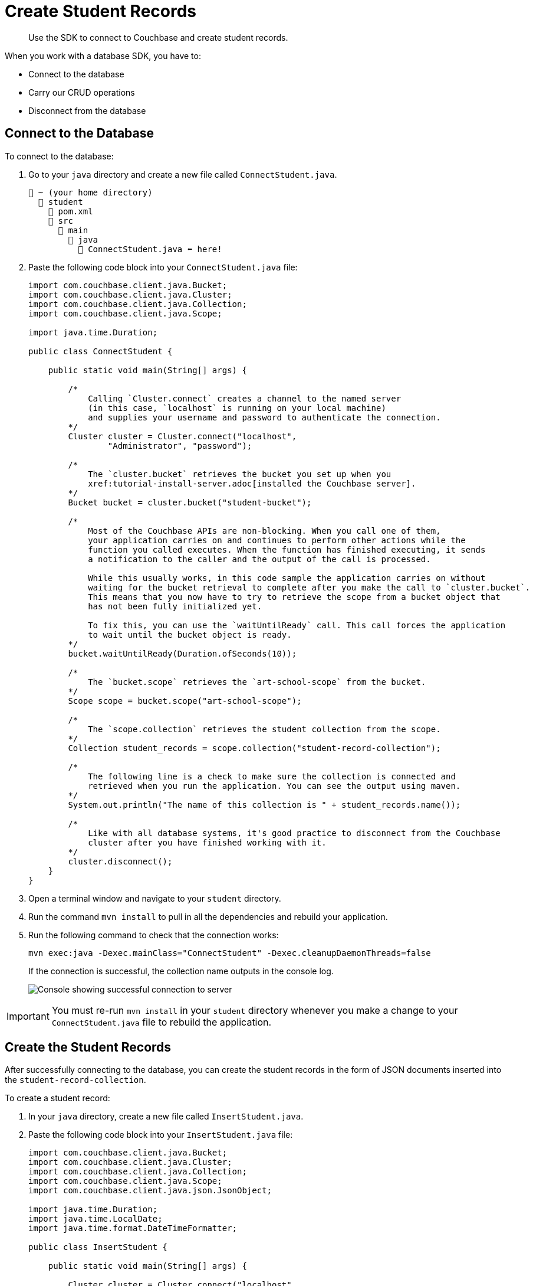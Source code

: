 = Create Student Records
:description: Use the SDK to connect to Couchbase and create student records.
:page-topic-type: tutorial
:page-pagination: full
:imagesdir: ../../images

[abstract]
{description}

When you work with a database SDK, you have to:

* Connect to the database
* Carry our CRUD operations
* Disconnect from the database




[#connect-to-the-database]
== Connect to the Database

To connect to the database:

. Go to your `java` directory and create a new file called `ConnectStudent.java`.
+
....
📂 ~ (your home directory)
  📂 student
    📃 pom.xml
    📂 src
      📂 main
        📂 java
          📃 ConnectStudent.java ⬅ here!
....
+
. Paste the following code block into your `ConnectStudent.java` file:
+
[source, java]
----
import com.couchbase.client.java.Bucket;
import com.couchbase.client.java.Cluster;
import com.couchbase.client.java.Collection;
import com.couchbase.client.java.Scope;

import java.time.Duration;

public class ConnectStudent {

    public static void main(String[] args) {

        /* 
            Calling `Cluster.connect` creates a channel to the named server 
            (in this case, `localhost` is running on your local machine)
            and supplies your username and password to authenticate the connection.
        */
        Cluster cluster = Cluster.connect("localhost",
                "Administrator", "password");    

        /*
            The `cluster.bucket` retrieves the bucket you set up when you
            xref:tutorial-install-server.adoc[installed the Couchbase server].
        */
        Bucket bucket = cluster.bucket("student-bucket");    

        /*
            Most of the Couchbase APIs are non-blocking. When you call one of them,
            your application carries on and continues to perform other actions while the 
            function you called executes. When the function has finished executing, it sends 
            a notification to the caller and the output of the call is processed.

            While this usually works, in this code sample the application carries on without
            waiting for the bucket retrieval to complete after you make the call to `cluster.bucket`.
            This means that you now have to try to retrieve the scope from a bucket object that
            has not been fully initialized yet.

            To fix this, you can use the `waitUntilReady` call. This call forces the application
            to wait until the bucket object is ready.
        */
        bucket.waitUntilReady(Duration.ofSeconds(10));    

        /*
            The `bucket.scope` retrieves the `art-school-scope` from the bucket.
        */
        Scope scope = bucket.scope("art-school-scope");    

        /*
            The `scope.collection` retrieves the student collection from the scope.
        */
        Collection student_records = scope.collection("student-record-collection");    

        /*
            The following line is a check to make sure the collection is connected and
            retrieved when you run the application. You can see the output using maven.
        */
        System.out.println("The name of this collection is " + student_records.name());    

        /*
            Like with all database systems, it's good practice to disconnect from the Couchbase
            cluster after you have finished working with it.
        */
        cluster.disconnect();    
    }
}
----
+
. Open a terminal window and navigate to your `student` directory.
. Run the command `mvn install` to pull in all the dependencies and rebuild your application.
. Run the following command to check that the connection works:
+
[source, sh]
----
mvn exec:java -Dexec.mainClass="ConnectStudent" -Dexec.cleanupDaemonThreads=false
----
+
If the connection is successful, the collection name outputs in the console log.
+
image::student-record-collection-console-output.png[alt="Console showing successful connection to server"]

[IMPORTANT]
====
You must re-run `mvn install` in your `student` directory whenever you make a change to your `ConnectStudent.java` file to rebuild the application. 
====


== Create the Student Records

After successfully connecting to the database, you can create the student records in the form of JSON documents inserted into the `student-record-collection`.

To create a student record:

. In your `java` directory, create a new file called `InsertStudent.java`.
. Paste the following code block into your `InsertStudent.java` file:
+
[source, java]
----
import com.couchbase.client.java.Bucket;
import com.couchbase.client.java.Cluster;
import com.couchbase.client.java.Collection;
import com.couchbase.client.java.Scope;
import com.couchbase.client.java.json.JsonObject;

import java.time.Duration;
import java.time.LocalDate;
import java.time.format.DateTimeFormatter;

public class InsertStudent {

    public static void main(String[] args) {

        Cluster cluster = Cluster.connect("localhost",
                "Administrator", "password");

        Bucket bucket = cluster.bucket("student-bucket");
        bucket.waitUntilReady(Duration.ofSeconds(10));
        Scope scope = bucket.scope("art-school-scope");
        Collection student_records = scope.collection("student-record-collection");    

        /*
            Includes a class of functionality for creating and manipulating data 
            in JSON format. This `JsonObject` class creates and populates the student 
            record.
        */
        JsonObject hilary = JsonObject.create()
                .put("name", "Hilary Smith")
                .put("date-of-birth",
                        LocalDate.of(1980, 12, 21)
                                .format(DateTimeFormatter.ISO_DATE));   


        /*
            The `upsert` function inserts or updates documents in a collection.
            The first parameter is a unique ID for the document, similar to a 
            primary key used in a relational database system.

            If the `upsert` call finds a document with a matching ID in the collection,
            it updates the document. If there is no matching ID, it creates a new document.
        */
        student_records.upsert("000001", hilary);    

        cluster.disconnect();
    }
}
----
+
. Open a terminal window and navigate to your `student` directory.
. Run the command `mvn install` to pull in all the dependencies and rebuild your application.
. Run the following command to insert the student record into the collection:
+
[source, sh]
----
mvn exec:java -Dexec.mainClass="InsertStudent" -Dexec.cleanupDaemonThreads=false
----
+
. Go to your Couchbase cluster in your browser and check the `student-record-collection` for the new student record you just added.


== Troubleshooting

When connecting to the database and creating a student record, you might get errors in your console.

* If you get an authentication error, confirm that the username and password in your `ConnectStudent.java` and `InsertStudent.java` files match the username and password you used when setting up the Couchbase cluster in your browser.
* If you get the error `DnsSrvLookupFailedEvent`, which tells you to specify an IP address, go to your `ConnectStudent.java` and `InsertStudent.java` files and replace `localhost` with the IP address of your local Couchbase Server.
* For any other errors, run `mvn install` and try the original command again.


== Next Steps

After connecting to the database and creating a student record, you can xref:java-tutorial/create-course-collection.adoc[add course records to your database].